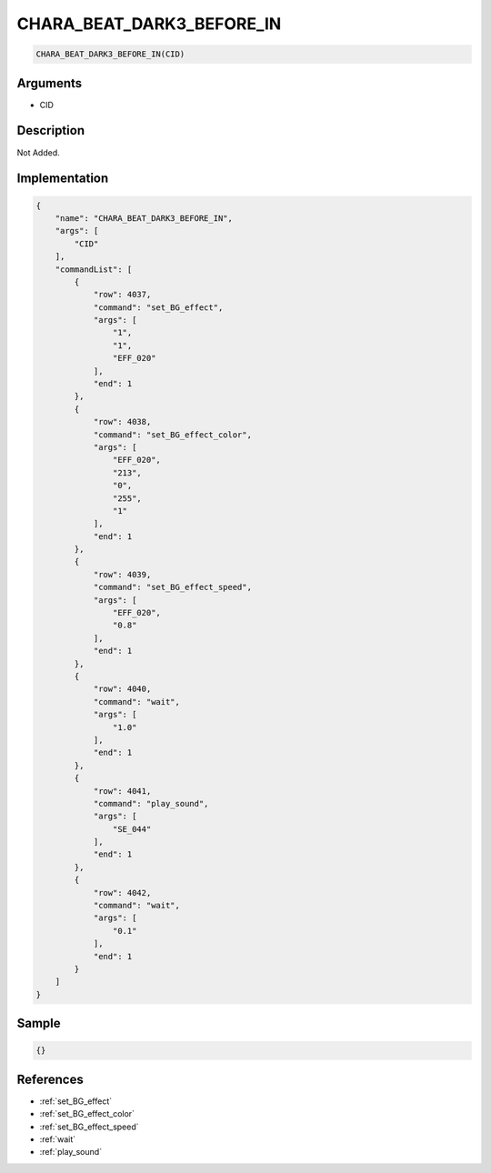 .. _CHARA_BEAT_DARK3_BEFORE_IN:

CHARA_BEAT_DARK3_BEFORE_IN
========================

.. code-block:: text

	CHARA_BEAT_DARK3_BEFORE_IN(CID)


Arguments
------------

* CID

Description
-------------

Not Added.

Implementation
-------------

.. code-block:: json

	{
	    "name": "CHARA_BEAT_DARK3_BEFORE_IN",
	    "args": [
	        "CID"
	    ],
	    "commandList": [
	        {
	            "row": 4037,
	            "command": "set_BG_effect",
	            "args": [
	                "1",
	                "1",
	                "EFF_020"
	            ],
	            "end": 1
	        },
	        {
	            "row": 4038,
	            "command": "set_BG_effect_color",
	            "args": [
	                "EFF_020",
	                "213",
	                "0",
	                "255",
	                "1"
	            ],
	            "end": 1
	        },
	        {
	            "row": 4039,
	            "command": "set_BG_effect_speed",
	            "args": [
	                "EFF_020",
	                "0.8"
	            ],
	            "end": 1
	        },
	        {
	            "row": 4040,
	            "command": "wait",
	            "args": [
	                "1.0"
	            ],
	            "end": 1
	        },
	        {
	            "row": 4041,
	            "command": "play_sound",
	            "args": [
	                "SE_044"
	            ],
	            "end": 1
	        },
	        {
	            "row": 4042,
	            "command": "wait",
	            "args": [
	                "0.1"
	            ],
	            "end": 1
	        }
	    ]
	}

Sample
-------------

.. code-block:: json

	{}

References
-------------
* :ref:`set_BG_effect`
* :ref:`set_BG_effect_color`
* :ref:`set_BG_effect_speed`
* :ref:`wait`
* :ref:`play_sound`
